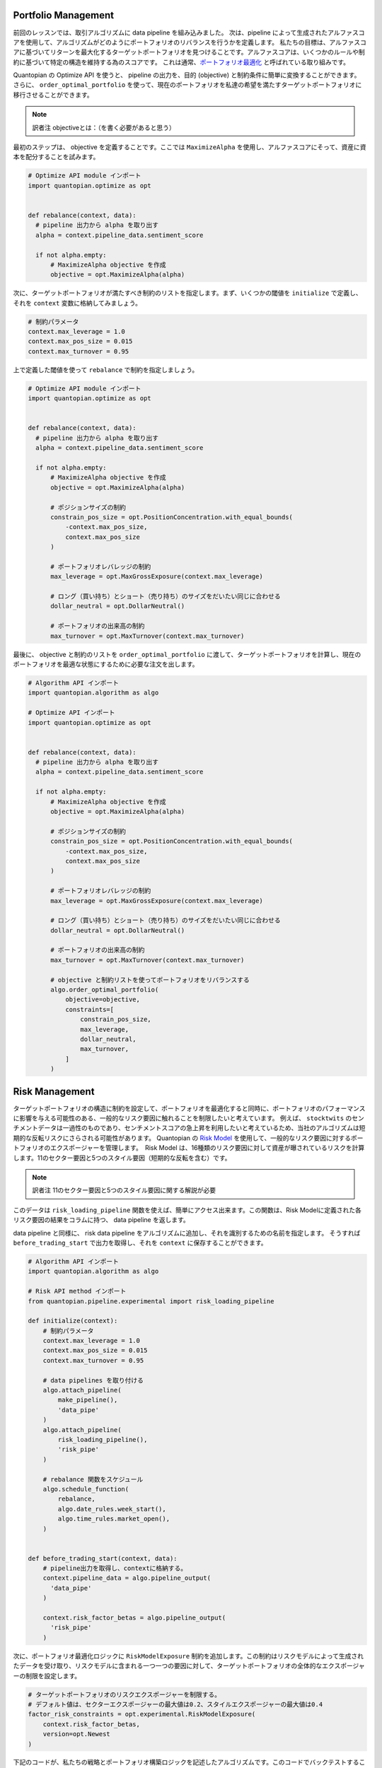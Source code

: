 Portfolio Management
--------------------

前回のレッスンでは、取引アルゴリズムに data pipeline を組み込みました。
次は、pipeline によって生成されたアルファスコアを使用して、アルゴリズムがどのようにポートフォリオのリバランスを行うかを定義します。
私たちの目標は、アルファスコアに基づいてリターンを最大化するターゲットポートフォリオを見つけることです。アルファスコアは、いくつかのルールや制約に基づいて特定の構造を維持する為のスコアです。
これは通常、`ポートフォリオ最適化 <https://www.quantopian.com/docs/user-guide/tools/optimize>`__ と呼ばれている取り組みです。

Quantopian の Optimize API を使うと、 pipeline の出力を、目的 (objective) と制約条件に簡単に変換することができます。　
さらに、 ``order_optimal_portfolio`` を使って、現在のポートフォリオを私達の希望を満たすターゲットポートフォリオに移行させることができます。

.. note:: 訳者注
    objectiveとは：（を書く必要があると思う）

最初のステップは、 objective を定義することです。ここでは ``MaximizeAlpha`` を使用し、アルファスコアにそって、資産に資本を配分することを試みます。


.. code:: python

    # Optimize API module インポート
    import quantopian.optimize as opt


    def rebalance(context, data):
      # pipeline 出力から alpha を取り出す
      alpha = context.pipeline_data.sentiment_score

      if not alpha.empty:
          # MaximizeAlpha objective を作成
          objective = opt.MaximizeAlpha(alpha)

次に、ターゲットポートフォリオが満たすべき制約のリストを指定します。まず、いくつかの閾値を ``initialize`` で定義し、それを ``context`` 変数に格納してみましょう。



.. code:: python

    # 制約パラメータ
    context.max_leverage = 1.0
    context.max_pos_size = 0.015
    context.max_turnover = 0.95

上で定義した閾値を使って ``rebalance`` で制約を指定しましょう。


.. code:: python

    # Optimize API module インポート
    import quantopian.optimize as opt


    def rebalance(context, data):
      # pipeline 出力から alpha を取り出す
      alpha = context.pipeline_data.sentiment_score

      if not alpha.empty:
          # MaximizeAlpha objective を作成
          objective = opt.MaximizeAlpha(alpha)

          # ポジションサイズの制約
          constrain_pos_size = opt.PositionConcentration.with_equal_bounds(
              -context.max_pos_size,
              context.max_pos_size
          )

          # ポートフォリオレバレッジの制約
          max_leverage = opt.MaxGrossExposure(context.max_leverage)

          # ロング（買い持ち）とショート（売り持ち）のサイズをだいたい同じに合わせる
          dollar_neutral = opt.DollarNeutral()

          # ポートフォリオの出来高の制約
          max_turnover = opt.MaxTurnover(context.max_turnover)


最後に、 objective と制約のリストを ``order_optimal_portfolio`` に渡して、ターゲットポートフォリオを計算し、現在のポートフォリオを最適な状態にするために必要な注文を出します。


.. code:: python

    # Algorithm API インポート
    import quantopian.algorithm as algo

    # Optimize API インポート
    import quantopian.optimize as opt


    def rebalance(context, data):
      # pipeline 出力から alpha を取り出す
      alpha = context.pipeline_data.sentiment_score

      if not alpha.empty:
          # MaximizeAlpha objective を作成
          objective = opt.MaximizeAlpha(alpha)

          # ポジションサイズの制約
          constrain_pos_size = opt.PositionConcentration.with_equal_bounds(
              -context.max_pos_size,
              context.max_pos_size
          )

          # ポートフォリオレバレッジの制約
          max_leverage = opt.MaxGrossExposure(context.max_leverage)

          # ロング（買い持ち）とショート（売り持ち）のサイズをだいたい同じに合わせる
          dollar_neutral = opt.DollarNeutral()

          # ポートフォリオの出来高の制約
          max_turnover = opt.MaxTurnover(context.max_turnover)

          # objective と制約リストを使ってポートフォリオをリバランスする
          algo.order_optimal_portfolio(
              objective=objective,
              constraints=[
                  constrain_pos_size,
                  max_leverage,
                  dollar_neutral,
                  max_turnover,
              ]
          )

Risk Management
---------------

ターゲットポートフォリオの構造に制約を設定して、ポートフォリオを最適化すると同時に、ポートフォリオのパフォーマンスに影響を与える可能性のある、一般的なリスク要因に触れることを制限したいと考えています。
例えば、 ``stocktwits`` のセンチメントデータは一過性のものであり、センチメントスコアの急上昇を利用したいと考えているため、当社のアルゴリズムは短期的な反転リスクにさらされる可能性があります。
Quantopian の `Risk Model <https://www.quantopian.com/risk-model>`__ を使用して、一般的なリスク要因に対するポートフォリオのエクスポージャーを管理します。　Risk Model は、16種類のリスク要因に対して資産が曝されているリスクを計算します。11のセクター要因と5つのスタイル要因（短期的な反転を含む）です。

.. note:: 訳者注
    11のセクター要因と5つのスタイル要因に関する解説が必要


このデータは ``risk_loading_pipeline`` 関数を使えば、簡単にアクセス出来ます。この関数は、Risk Modelに定義された各リスク要因の結果をコラムに持つ、 data pipeline を返します。


data pipeline と同様に、 risk data pipeline をアルゴリズムに追加し、それを識別するための名前を指定します。
そうすれば ``before_trading_start`` で出力を取得し、それを ``context`` に保存することができます。



.. code:: python

    # Algorithm API インポート
    import quantopian.algorithm as algo

    # Risk API method インポート
    from quantopian.pipeline.experimental import risk_loading_pipeline

    def initialize(context):
        # 制約パラメータ
        context.max_leverage = 1.0
        context.max_pos_size = 0.015
        context.max_turnover = 0.95

        # data pipelines を取り付ける
        algo.attach_pipeline(
            make_pipeline(),
            'data_pipe'
        )
        algo.attach_pipeline(
            risk_loading_pipeline(),
            'risk_pipe'
        )

        # rebalance 関数をスケジュール
        algo.schedule_function(
            rebalance,
            algo.date_rules.week_start(),
            algo.time_rules.market_open(),
        )


    def before_trading_start(context, data):
        # pipeline出力を取得し、contextに格納する。
        context.pipeline_data = algo.pipeline_output(
          'data_pipe'
        )

        context.risk_factor_betas = algo.pipeline_output(
          'risk_pipe'
        )

次に、ポートフォリオ最適化ロジックに ``RiskModelExposure`` 制約を追加します。この制約はリスクモデルによって生成されたデータを受け取り、リスクモデルに含まれる一つ一つの要因に対して、ターゲットポートフォリオの全体的なエクスポージャーの制限を設定します。


.. code:: python

    # ターゲットポートフォリオのリスクエクスポージャーを制限する。
    # デフォルト値は、セクターエクスポージャーの最大値は0.2、スタイルエクスポージャーの最大値は0.4
    factor_risk_constraints = opt.experimental.RiskModelExposure(
        context.risk_factor_betas,
        version=opt.Newest
    )


下記のコードが、私たちの戦略とポートフォリオ構築ロジックを記述したアルゴリズムです。このコードでバックテストすることが出来ます。
アルゴリズムを clone した後、IDEの右上にある「Run Full Backtest」をクリックして、完全なバックテストを実行してみましょう。

.. note:: 訳者注
    Quantopianにログイン後、本翻訳の原作ページ `https://www.quantopian.com/tutorials/getting-started#lesson7 <https://www.quantopian.com/tutorials/getting-started#lesson7>`__ で、 ``Clone`` ボタンを押してコードをクローンして下さい。


.. code:: python

    # Algorithm API インポート
    import quantopian.algorithm as algo

    # Optimize API インポート
    import quantopian.optimize as opt

    # Pipeline  インポート
    from quantopian.pipeline import Pipeline
    from quantopian.pipeline.data.psychsignal import stocktwits
    from quantopian.pipeline.factors import SimpleMovingAverage

    # built-in universe と Risk API method インポート
    from quantopian.pipeline.filters import QTradableStocksUS
    from quantopian.pipeline.experimental import risk_loading_pipeline


    def initialize(context):
        # 制約パラメータ
        context.max_leverage = 1.0
        context.max_pos_size = 0.015
        context.max_turnover = 0.95

        # data pipelines を取り付ける
        algo.attach_pipeline(
            make_pipeline(),
            'data_pipe'
        )
        algo.attach_pipeline(
            risk_loading_pipeline(),
            'risk_pipe'
        )

        # rebalance 関数をスケジュール
        algo.schedule_function(
            rebalance,
            algo.date_rules.week_start(),
            algo.time_rules.market_open(),
        )


    def before_trading_start(context, data):
        # pipeline出力を取得し、contextに格納する。
        context.pipeline_data = algo.pipeline_output('data_pipe')

        context.risk_factor_betas = algo.pipeline_output('risk_pipe')


    # Pipeline definition
    def make_pipeline():

        sentiment_score = SimpleMovingAverage(
            inputs=[stocktwits.bull_minus_bear],
            window_length=3,
            mask=QTradableStocksUS()
        )

        return Pipeline(
            columns={
                'sentiment_score': sentiment_score,
            },
            screen=sentiment_score.notnull()
        )


    def rebalance(context, data):
        # pipeline 出力から alpha を取り出す
        alpha = context.pipeline_data.sentiment_score

        if not alpha.empty:
            # MaximizeAlpha objective 作成
            objective = opt.MaximizeAlpha(alpha)

            # ポジションサイズ制約
            constrain_pos_size = opt.PositionConcentration.with_equal_bounds(
                -context.max_pos_size,
                context.max_pos_size
            )

            # ターゲットポートフォリオレバレッジ制約
            max_leverage = opt.MaxGrossExposure(context.max_leverage)

            # ロング（買い持ち）とショート（売り持ち）のサイズをだいたい同じに合わせる
            dollar_neutral = opt.DollarNeutral()

            # ポートフォリオの出来高の制約
            max_turnover = opt.MaxTurnover(context.max_turnover)

　　　　　　　# ターゲットポートフォリオのリスクエクスポージャーを制限する。
　　　　　　　# デフォルト値は、セクターエクスポージャーの最大値は0.2、スタイルエクスポージャーの最大値は0.4
            factor_risk_constraints = opt.experimental.RiskModelExposure(
                context.risk_factor_betas,
                version=opt.Newest
            )

            # objective と制約リストを使ってポートフォリオをリバランスする
            algo.order_optimal_portfolio(
                objective=objective,
                constraints=[
                    constrain_pos_size,
                    max_leverage,
                    dollar_neutral,
                    max_turnover,
                    factor_risk_constraints,
                ]
            )

次のレッスンでは、バックテストの結果をより詳しく分析する方法を学びます。